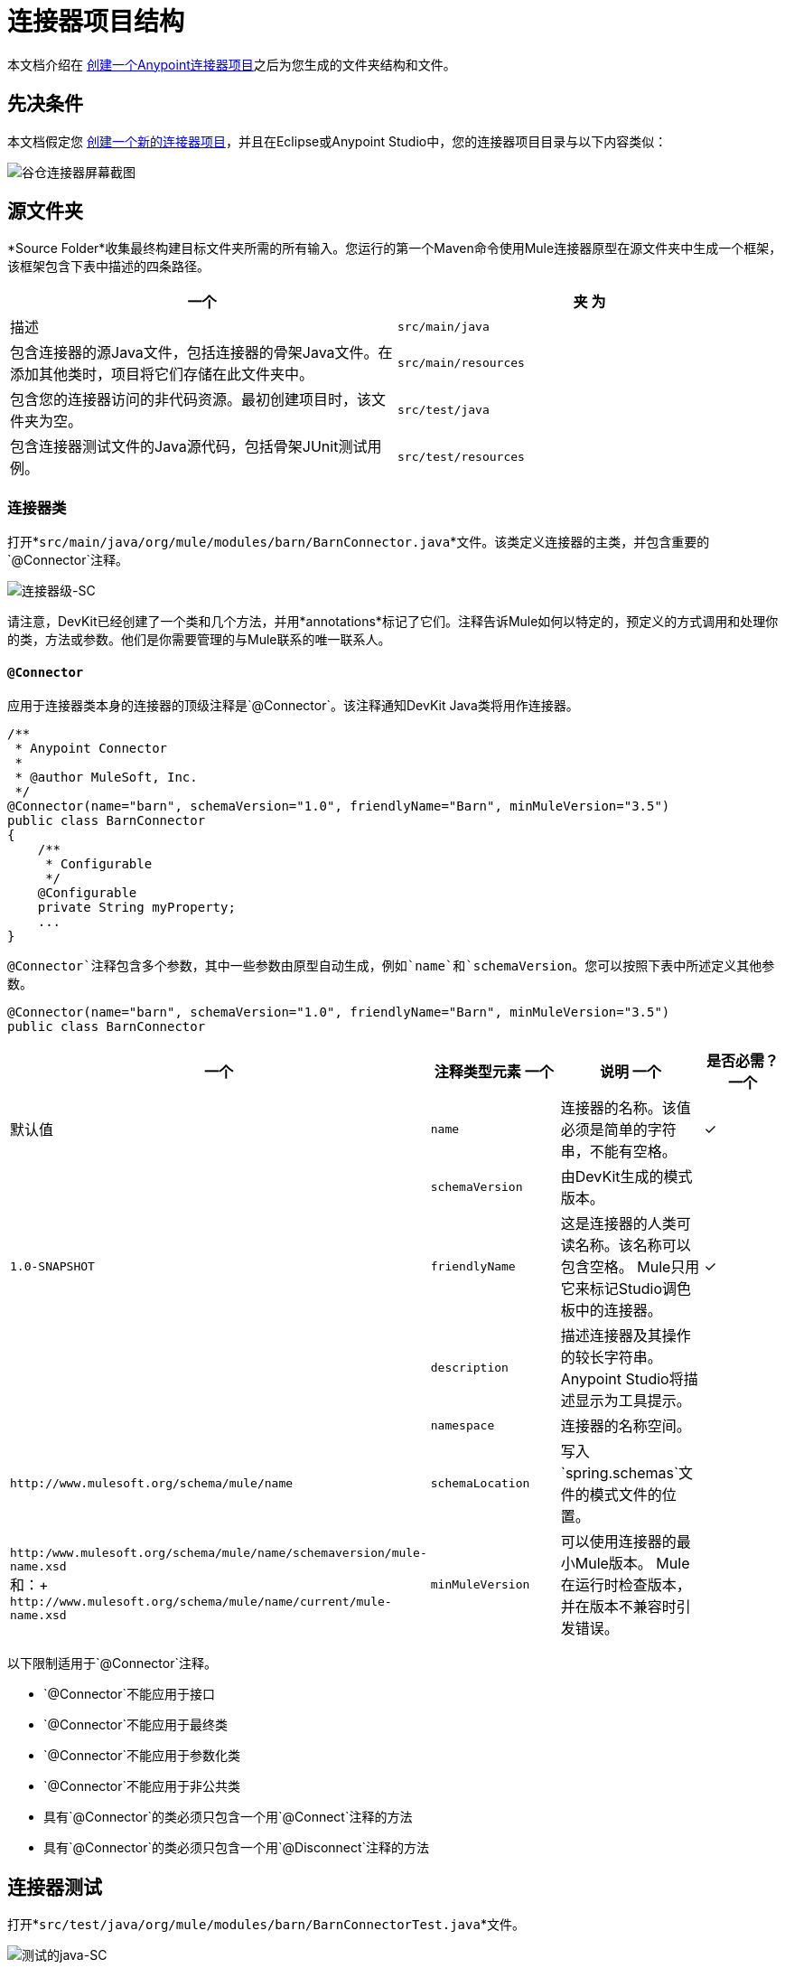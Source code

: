 = 连接器项目结构
:keywords: devkit, connector, class, folder, structure, license, readme, reference documentation, apidocs, best practices

本文档介绍在 link:/anypoint-connector-devkit/v/3.6/creating-an-anypoint-connector-project[创建一个Anypoint连接器项目]之后为您生成的文件夹结构和文件。

== 先决条件

本文档假定您 link:/anypoint-connector-devkit/v/3.6/creating-an-anypoint-connector-project[创建一个新的连接器项目]，并且在Eclipse或Anypoint Studio中，您的连接器项目目录与以下内容类似：

image:barn-connector-screenshot.png[谷仓连接器屏幕截图]

== 源文件夹

*Source Folder*收集最终构建目标文件夹所需的所有输入。您运行的第一个Maven命令使用Mule连接器原型在源文件夹中生成一个框架，该框架包含下表中描述的四条路径。

[%header,cols="2*"]
|===
一个|
夹

 为|
描述

| `src/main/java`  |包含连接器的源Java文件，包括连接器的骨架Java文件。在添加其他类时，项目将它们存储在此文件夹中。
| `src/main/resources`  |包含您的连接器访问的非代码资源。最初创建项目时，该文件夹为空。
| `src/test/java`  |包含连接器测试文件的Java源代码，包括骨架JUnit测试用例。
| `src/test/resources`  |包含您的测试访问的非代码资源。该文件夹包含用于运行测试的骨架Mule配置文件。
|===

=== 连接器类

打开*`src/main/java/org/mule/modules/barn/BarnConnector.java`*文件。该类定义连接器的主类，并包含重要的`@Connector`注释。

image:connector-class-sc.png[连接器级-SC]

请注意，DevKit已经创建了一个类和几个方法，并用*annotations*标记了它们。注释告诉Mule如何以特定的，预定义的方式调用和处理你的类，方法或参数。他们是你需要管理的与Mule联系的唯一联系人。

====  `@Connector`

应用于连接器类本身的连接器的顶级注释是`@Connector`。该注释通知DevKit Java类将用作连接器。

[source,java, linenums]
----
/**
 * Anypoint Connector
 *
 * @author MuleSoft, Inc.
 */
@Connector(name="barn", schemaVersion="1.0", friendlyName="Barn", minMuleVersion="3.5")
public class BarnConnector
{
    /**
     * Configurable
     */
    @Configurable
    private String myProperty;
    ...
}
----

`@Connector`注释包含多个参数，其中一些参数由原型自动生成，例如`name`和`schemaVersion`。您可以按照下表中所述定义其他参数。

[source,java, linenums]
----
@Connector(name="barn", schemaVersion="1.0", friendlyName="Barn", minMuleVersion="3.5")
public class BarnConnector
----

[%header,cols="4*"]
|===
一个|注释类型元素
一个|说明
一个|是否必需？
一个|默认值

| `name`
|连接器的名称。该值必须是简单的字符串，不能有空格。
|✓
| 

| `schemaVersion`
|由DevKit生成的模式版本。
| 
| `1.0-SNAPSHOT`

| `friendlyName`
|这是连接器的人类可读名称。该名称可以包含空格。 Mule只用它来标记Studio调色板中的连接器。
|✓
| 

| `description`
|描述连接器及其操作的较长字符串。 Anypoint Studio将描述显示为工具提示。
| 
| 

| `namespace`
|连接器的名称空间。
| 
| `+http://www.mulesoft.org/schema/mule/name+`

| `schemaLocation`
|写入`spring.schemas`文件的模式文件的位置。
| 
| `+http:/www.mulesoft.org/schema/mule/name/schemaversion/mule-name.xsd+` +
和：+
`+http://www.mulesoft.org/schema/mule/name/current/mule-name.xsd+`

| `minMuleVersion`
|可以使用连接器的最小Mule版本。 Mule在运行时检查版本，并在版本不兼容时引发错误。
| 
|最新的稳定Mule运行时版本
|===

以下限制适用于`@Connector`注释。

*  `@Connector`不能应用于接口
*  `@Connector`不能应用于最终类
*  `@Connector`不能应用于参数化类
*  `@Connector`不能应用于非公共类
* 具有`@Connector`的类必须只包含一个用`@Connect`注释的方法
* 具有`@Connector`的类必须只包含一个用`@Disconnect`注释的方法

== 连接器测试

打开*`src/test/java/org/mule/modules/barn/BarnConnectorTest.java`*文件。

image:test-java-sc.png[测试的java-SC]

请注意，DevKit已经创建了一个类，几个方法和一个可配置属性，并用注释标记了它们。在本课程的方法中，您可以编写适合您测试需求的自己的测试。每次编译代码时都会评估这些测试。您也可以通过从控制台运行以下Maven命令来运行这些测试，而无需构建连接器。

[source, code, linenums]
----
mvn test
----

有关为连接器开发测试的更多详细信息，请参阅 link:/anypoint-connector-devkit/v/3.6/developing-devkit-connector-tests[开发DevKit连接器测试]。

==  POM文件

基于用于创建项目的原型，Maven生成项目对象模型（POM）文件。 Maven使用`pom.xml`文件来跟踪构建项目所需的所有依赖项，包括依赖项的版本号和位置。您可能必须在连接器开发过程中将项目添加到POM文件，以便拉入其他库并向构建过程添加步骤。

image:pom-sc.png[POM-SC]

有关POM文件角色的更多详细信息，请参阅 http://maven.apache.org/pom.html[在maven.apache.org上的POM参考]。

== 图标文件夹

图标文件夹包含Mule Studio用来在调色板和画布上表示连接器的图像。您可以轻松地将这些文件与您选择的其他文件交换。您还可以修改Mule从中获取它们的文件夹。

image:icons-sc.png[图标-SC]

== 许可和自述文件

如果您决定与Mule社区共享您的连接器，那么您的项目将包含基本的许可协议，您的 link:/anypoint-connector-devkit/v/3.6/packaging-your-connector-for-release[随意更改]。使用`README`文件为用户提供有关连接器的初始信息。建议您还创建一个`CHANGELOG.md`文件来公开发行说明。这些文件是用https://help.github.com/articles/github-flavored-markdown[Github-Flavored Markdown]格式`(.md)`编写的。

image:connector_license.png[connector_license]

== 目标文件夹

当构建过程成功完成时，如果`test`文件夹中定义的所有测试都通过，则Maven构建过程会在目标文件夹中创建多个构件。

image:target-sc.png[目标-SC]

如果您运行构建过程并且没有在包资源管理器中看到此文件夹，请右键单击项目名称，然后选择*Refresh*查看以下新元素：

image:updated-target-sc.png[更新的目标-SC]

*  `barn-connector-1.0-SNAPSHOT.jar`  - 连接器JAR
*  `barn-connector-1.0-SNAPSHOT.zip`  -  Mule插件，您可以将它放入Mule独立版的`plugins`目录中
*  `UpdateSite.zip`  - 您（或任何想要使用连接器的人）可以导入到Anypoint Studio中以安装或更新连接器的文件。

您也可以通过右键单击该项目来生成文档，然后选择*Anypoint Connector*> *Preview Documentation*。如果这样做，目标文件夹还包含`apidocs`，其中包含连接器的自动生成的安装说明，Javadoc和Mule API文档。

image:apidocs-sc.png[apidocs-SC]

== 参考文档

构建还会为您的连接器自动生成Javadoc。 Maven生成的框架文件已包含占位符注释（包含在`/*`和`*/`之间），您可以进一步更新。在向连接器添加功能时，确保在代码中严格添加JavaDoc注释，因为Mule会在构建过程中自动将注释合并到自动生成的文档中。

[source,java, linenums]
----
/**
 * Custom processor that places an animal in the barn.
 *
 * {@sample.xml ../../../doc/barn-connector.xml.sample barn:putInBarn}
 *
 * @param animal Name of the animal to be place in the barn
 * @return returns processed message
 */
@Processor
public String putInBarn(String animal) {
    return animal + " has been placed in the barn";
}
----

要预览此文档，请在Web浏览器中打开`target/apidocs/index.html`。

image:doc-index-sc.png[DOC指数-SC]

=== 文档最佳实践

DevKit强制评论你的代码。对于您编写的每种方法，请添加相应的注释部分，以便在构建连接器时立即记录连接器的功能。在这些注释部分中，列出注释`@param`和`@return`的方法的每个参数和每个输出。

请注意，在下面的示例中，DevKit将上述示例代码中的`@param`和`@return`内容拉入Javadoc，自动对其进行组织，格式化并包含额外的标准内容。

image:method-doc-sc.png[方法-DOC-SC]

== 另请参阅

*NEXT:*继续使用您的API的 link:/anypoint-connector-devkit/v/3.6/authentication[选择并实施您的验证]方法。

